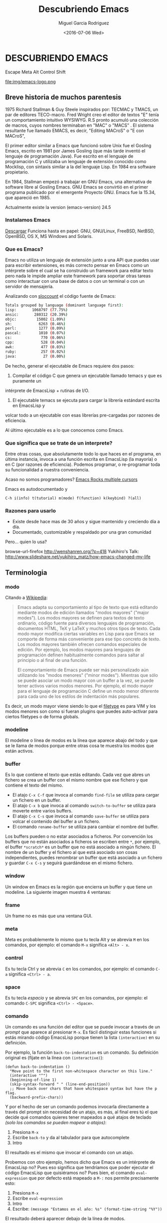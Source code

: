 #+TITLE: Descubriendo Emacs
#+AUTHOR: Miguel Garcia Rodriguez
#+DATE: <2016-07-06 Wed>
#+EMAIL: miguel.garciarod@gmail.com

* DESCUBRIENDO EMACS

  Escape Meta Alt Control Shift

  file:img/emacs-logo.png

** Breve historia de muchos parentesis

   1975 Richard Stallman & Guy Steele inspirados por: TECMAC y TMACS, un par de editores TECO-macro.
   Fred Wright creo el editor de textos "E" tenía un comportamiento intuitivo WYSIWYG.
   R.S pronto acumuló una colección de macros, cuyos nombres terminaban en "MAC" o "MACS" .
   El sistema resultante fue llamado EMACS, es decir, "Editing MACroS" o "E con MACroS",

   El primer editor similar a Emacs que funcionó sobre Unix fue el Gosling Emacs,
   escrito en 1981 por James Gosling (que más tarde inventó el lenguaje de
   programación Java). Fue escrito en el lenguaje de programación C y utilizaba un
   lenguaje de extensión conocido como Mocklisp, con sintaxis similar a la del
   lenguaje Lisp.  En 1984 era software propietario.

   En 1984, Stallman empezó a trabajar en GNU Emacs, una alternativa de software
   libre al Gosling Emacs.  GNU Emacs se convirtió en el primer programa publicado
   por el emergente Proyecto GNU.  Emacs fue la 15.34, que apareció en 1985.

   Actualmente existe la version (emacs-version) 24.5

*** Instalamos Emacs

    [[https://www.gnu.org/software/emacs/][Descargar]] Funciona hasta en papel:
    GNU, GNU/Linux, FreeBSD, NetBSD, OpenBSD, OS X, MS Windows and Solaris.

*** Que es Emacs?

    Emacs no utiliza un lenguaje de extensión junto a una API que puedes usar para
    escribir extensiones, es más correcto pensar en Emacs como un intérprete sobre el
    cual se ha construido un framework para editar texto pero nada le impide ampliar este
    framework para soportar otras tareas como interactuar con una base de datos o con un
    terminal o con un servidor de mensajería.

    Analizando con [[http://www.dwheeler.com/sloccount/][sloccount]] el código fuente de Emacs:

    #+BEGIN_SRC sh
      Totals grouped by language (dominant language first):
      lisp:       1068797 (77.75%)
      ansic:       280312 (20.39%)
      objc:         15002 (1.09%)
      sh:            6263 (0.46%)
      perl:          1277 (0.09%)
      pascal:        1010 (0.07%)
      cs:             770 (0.06%)
      cpp:            528 (0.04%)
      awk:            477 (0.03%)
      ruby:           257 (0.02%)
      java:            27 (0.00%)
    #+END_SRC

    De hecho, generar el ejecutable de Emacs requiere dos pasos:

    1. Compilar el código C que genera un ejecutable llamado temacs y que es puramente un
    intérprete de EmacsLisp + rutinas de I/O.
    2. El ejecutable temacs se ejecuta para cargar la librería estándard escrita en EmacsLisp y
    volcar todo a un ejecutable con esas librerías pre-cargadas por razones de eficiencia.

    Al último ejecutable es a lo que conocemos como Emacs.

*** Que significa que se trate de un interprete?

    Entre otras cosas, que absolutamente todo lo que haces en el programa, en última
    instancia, invoca a una función escrita en EmacsLisp (la mayoría) o en C (por
    razones de eficiencia).
    Podemos programar, o re-programar toda su funcionalidad a nuestra conveniencia.

    Acaso no somos programadores?
    [[https://youtu.be/jNa3axo40qM?t=120][Emacs Rocks multiple cursors]]

    Emacs es autodocumentado y

    #+BEGIN_SRC elisp
    C-h i(info) t(tutorial) m(mode) f(function) k(keybind) ?(all)
    #+END_SRC

*** Razones para usarlo

    * Existe desde hace mas de 30 años y sigue mantenido y creciendo día a día.
    * Documentado, customizable y respaldado por una gran comunidad

Pero... quien lo usa?

browse-url-firefox http://wenshanren.org/?p=418
Yukihiro's Talk: http://www.slideshare.net/yukihiro_matz/how-emacs-changed-my-life

** Terminologia
*** modo
Citando a [[http://es.wikipedia.org/wiki/Emacs#Modos_de_edici.C3.B3n][Wikipedia]]:

#+BEGIN_QUOTE
Emacs adapta su comportamiento al tipo de texto que está editando
mediante modos de edición llamados "modos mayores" ("major
modes"). Los modos mayores se definen para textos de texto ordinario,
código fuente para diversos lenguajes de programación, documentos
HTML, TeX y LaTeX y muchos otros tipos de texto. Cada modo mayor
modifica ciertas variables en Lisp para que Emacs se comporte de forma
más conveniente para ese tipo concreto de texto. Los modos mayores
también ofrecen comandos especiales de edición. Por ejemplo, los modos
mayores para lenguajes de programación definen habitualmente comandos
para saltar al principio o al final de una función.

El comportamiento de Emacs puede ser más personalizado aún utilizando
los "modos menores" ("minor modes"). Mientras que sólo se puede
asociar un modo mayor con un buffer a la vez, se puede tener activos
varios modos menores. Por ejemplo, el modo mayor para el lenguaje de
programación C define un modo menor diferente para cada uno de los
estilos de indentación más populares.
#+END_QUOTE

Es decir, un modo mayor viene siendo lo que el [[http://vimdoc.sourceforge.net/htmldoc/filetype.html][filetype]] es para VIM y
los modos menores son como si fueran plugins que puedes auto-activar
para ciertos filetypes o de forma globals.

*** modeline
El modeline o línea de modos es la línea que aparece abajo del todo y
que se le llama de modos porque entre otras cosa te muestra los modos
que están activos.

[[file:img/emacs-modeline.png]]

*** buffer
Es lo que contiene el texto que estás editando. Cada vez que abres un
fichero se crea un buffer con el mismo nombre que ese fichero y que
contiene el texto del mismo.

- El atajo ~C-x C-f~ que invoca al comando ~find-file~ se utiliza para
  cargar un fichero en un buffer.
- El atajo ~C-x b~ que invoca al comando ~switch-to-buffer~ se utiliza
  para moverte entre varios buffers.
- El atajo ~C-x C-s~ que invoca al comando ~save-buffer~ se utiliza
  para volcar el contenido del buffer a un fichero.
- El comando ~rename-buffer~ se utiliza para cambiar el nombre del buffer.

Los buffers pueden o no estar asociados a ficheros.
Por convención los buffers que no están asociados a ficheros se
escriben entre ~*~, por ejemplo, el buffer ~*scratch*~ es un buffer
que no está asociado a ningún fichero.
El nombre de un buffer y el fichero al que está asociado son cosas independientes,
puedes renombrar un buffer que está asociado a un fichero y guardar ~C-x C-s~ y seguirá
guardándose en el mismo fichero.

*** window
Un window en Emacs es la región que encierra un buffer y que tiene un modeline.
La siguiente imagen muestra 4 ventanas:

[[file:img/emacs-windows.png]]

*** frame
Un frame no es más que una ventana GUI.

[[file:img/frame.png]]

*** meta
Meta es probablemente lo mismo que tu tecla Alt y se abrevia ~M~ en
los comandos, por ejemplo: el comando ~M-x~ significa ~<Alt> - x~.

*** control
Es tu tecla Ctrl y se abrevia ~C~ en los comandos, por ejemplo: el
comando ~C-a~ significa ~<Ctrl> - a~.

*** space
Es tu tecla /espacio/ y se abrevia ~SPC~ en los comandos, por ejemplo: el
comando ~C-SPC~ significa ~<Ctrl> - <Space>~.

*** comando
Un comando es una función del editor que se puede invocar a través de
un /prompt/ que aparece al presionar ~M-x~.
Es fácil distinguir estas funciones si estás mirando código EmacsLisp
porque tienen la lista =(interactive)= en su definición.

Por ejemplo, la función =back-to-indentation= es un comando.
Su definición original es (fíjate en la línea con =(interactive)=):

#+BEGIN_SRC elisp
  (defun back-to-indentation ()
    "Move point to the first non-whitespace character on this line."
    (interactive "^")
    (beginning-of-line 1)
    (skip-syntax-forward " " (line-end-position))
    ;; Move back over chars that have whitespace syntax but have the p flag.
    (backward-prefix-chars))
#+END_SRC

Y por el hecho de ser un comando podemos invocarla directamente a
través del prompt sin necesidad de un atajo, es más, al final eres
tú el que decide qué comandos quieres tener mapeados a qué atajos de
teclado /(solo los comandos se pueden mapear a atajos)/:

1. Presiona ~M-x~
2. Escribe ~back-to~ y da al tabulador para que autocomplete
3. Intro

El resultado es el mismo que invocar el comando con un atajo.

Probemos con otro  ejemplo, hemos dicho que Emacs es  un intérprete de
EmacsLisp no?  Pues eso significa que tendríamos que poder ejecutar el
código  EmacsLisp   que  quisiéramos   no?   Pues  bien,   el  comando
~eval-expression~ que  por defecto  está mapeado  a ~M-:~  nos permite
precisamente esto:

1. Presiona ~M-x~
2. Escribe ~eval-expression~
3. Intro
4. Escribe: =(message "Estamos en el año: %s" (format-time-string "%Y"))=

El resultado deberá aparecer debajo de la línea de modos.

*** point
El punto o /point/ no es más que la posición del cursor dentro del buffer.

*** mark y mark-ring
Emacs mantiene una estructura de datos que se llama /mark-ring/ que es
una lista circular.  La marca o /mark/ es una posición del buffer que
insertas al principio del /mark-ring/ (la lista circular).

- ~C-SPC~ que invoca al comando =set-mark-command= inserta la
  posición actual del cursor y si mueves el cursor sobresalta el texto.
- ~C-SPC C-SPC~ que invoca al comando =set-mark-command= inserta la
  posición actual del cursor sin sobresaltar el texto.
- ~C-u C-SPC~ que invoca al mismo comando =set-mark-command= pero
  mueve el cursor a la posición guardada al principio del /mark-ring/
  y mueve esa posición al final del /mark-ring/ (rota la lista).

Es decir, que puedes ir dejando rastros con ~C-SPC~ por todo el buffer
y luego volver sobre tus pasos con ~C-u C-SPC~ volviendo a empezar
cuando llegues al final del mark-ring.  El mark-ring por defecto tiene
un máximo de tamaño de 16 marcas.

*** region
A la región del buffer entre el punto y la marca se le llama region y
muchos comandos actúan sobre ella. Por ejemplo:

- =comment-region= que comenta la region.
- =kill-region= mapeado a ~C-w~ por defecto que corta el texto en la region.
- =kill-ring-save= mapeado a ~M-w~ por defecto que copia el texto en la region.

** Ampliando Emacs
*** Personalizando el editor

file:img/emacsen-pro.png

Emacs evalua y carga el fichero emacs.d o emacs.d/init.el en tu ~ al iniciarse.

# Algunas cosas que no me gustan del editor por defecto
(setq make-backup-files nil)
(global-auto-revert-mode t)
(setq auto-save-default -1)
(setq show-paren-style 'mixed)

# Creando macro functions
(global-set-key (kbd "C-;") 'my-comment-or-uncomment-line)

Emacs es un mundo por disfrutar, descubrir y  personalizar.

`C-h i` Sigue con el tutorial para hacerte con los comandos basicos de navegacion.

Lo tipico en emacs es teclear Ctrl (C) y Alt (M) constantemente.
Adapta tu teclado y tus manos para estar comodo. Por ejemplo, cambia tu CAPS-LOCK por CTRL.
O acabaras bastante mal.

file:img/emacsen-hands.jpg

Tambien se puede elegir un starterkit con la mayoria de los paquetes y funcionalidades precargadas:

- [[https://github.com/bbatsov/prelude][Prelude]]
- [[http://aquamacs.org/][AquaMacs]]
- [[https://github.com/syl20bnr/spacemacs][Spacemacs]]

https://www.emacswiki.org/emacs/StarterKits

*** Themes

**** zenburn-theme
**** gruvbox-theme
**** jazz-theme
**** atom-one-dark-theme

*** Sidebar & Project Tree
(list-packages)
*** Expand-region

[[https://github.com/magnars/expand-region.el][Expand Region Github]]
Expande la region en funcion del arbol semantico del texto que se este editando.


#+BEGIN_SRC sh
er/mark-word
er/mark-symbol
er/mark-symbol-with-prefix
er/mark-next-accessor
er/mark-method-call
er/mark-inside-quotes
er/mark-outside-quotes
er/mark-inside-pairs
er/mark-outside-pairs
er/mark-comment
er/mark-url
er/mark-email
er/mark-defun
#+END_SRC sh

*** Projectile
Funcionalidades para operar sobre projectos.
[[http://projectile.readthedocs.io/en/latest/][Documentacion]]

#+BEGIN_SRC elisp
;; Projectile + Helm
(projectile-global-mode)
(setq projectile-completion-system 'helm)
(helm-projectile-on)
;; Helm
(global-set-key (kbd "C-c P") 'helm-projectile-find-file)
(global-set-key (kbd "C-c S") 'helm-semantic-or-imenu)
(global-set-key (kbd "C-c p h") 'helm-projectile)
(global-set-key (kbd "M-p") 'helm-buffers-list)
(global-set-key (kbd "s-/") 'helm-dash-at-point)
#+END_SRC

*** Rest Client Mode

[[https://github.com/pashky/restclient.el][RestClient Mode Github]]
Herramienta para explorar y testear servicios HTTP.
Pinta el resultado XML, JSON incluso imagenes.

#+BEGIN_SRC shell
emacs examples/restclient
#+END_SRC

*** Magit
[[https://github.com/magit/magit][Magit Github]]

Git porcelain inside Emacs. Ofrece una interfaz para controlar git desde emacs.

whatthecommit.com

*** Multiple cursors + wgrep
Cambiar las ocurrencias de una palabra dentro de un proyecto por distintas variaciones

*** Org mode

Puede ser la razon por la que elijas usar Emacs.
Util para: notas, TODO lists, agenda, planificador de projectos, Latex, plano-HTML ...
Esta presentacion esta escrita usando el modo *org*

**** TO-DO LIST

***** TODO Comprar cereveza para la charla                         :homework:
***** DONE Redactar la presentacion                                    :talk:
***** TODO Evangelizar Emacs                                           :talk:
      DEADLINE: <2016-08-07 Sun>
******* TODO Al menos hacer que les parezca intereseante

***** TODO Beber cerveza durante la charla                             :work:
     SCHEDULED: <2016-08-07 Thu> DEADLINE: <2016-08-07 Fri>


[[https://www.youtube.com/watch?v=oJTwQvgfgMM][Org-Mode Google Talk]]

*** Webmode
*** REPL
Puedes tener Read eval print loop dentro de tu editor de texto.

*eshell* *python* *js*

** References
[[https://github.com/anler/emacs-shortway][Emacs shortway]]
[[https://github.com/Emacs-Madrid/awesome-emacs][Awesome Emacs]]
[[https://github.com/Emacs-Madrid/elisp][Tutorial Elisp]]

`M-x lo que quieras`  # doctor, tetris, butterfly
